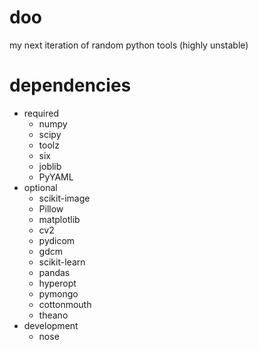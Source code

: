 * doo
my next iteration of random python tools (highly unstable)
* dependencies
- required
  - numpy
  - scipy
  - toolz
  - six
  - joblib
  - PyYAML
- optional
  - scikit-image
  - Pillow
  - matplotlib
  - cv2
  - pydicom
  - gdcm
  - scikit-learn
  - pandas
  - hyperopt
  - pymongo
  - cottonmouth
  - theano
- development
  - nose
